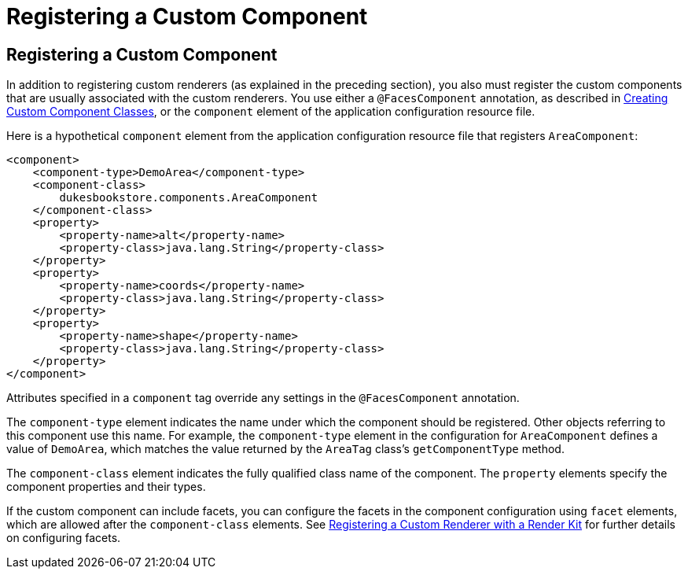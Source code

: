 Registering a Custom Component
==============================

[[BNAXI]][[registering-a-custom-component]]

Registering a Custom Component
------------------------------

In addition to registering custom renderers (as explained in the
preceding section), you also must register the custom components that
are usually associated with the custom renderers. You use either a
`@FacesComponent` annotation, as described in
link:jsf-custom/jsf-custom005.html#BNAVU[Creating Custom Component Classes], or the
`component` element of the application configuration resource file.

Here is a hypothetical `component` element from the application
configuration resource file that registers `AreaComponent`:

[source,oac_no_warn]
----
<component>
    <component-type>DemoArea</component-type>
    <component-class>
        dukesbookstore.components.AreaComponent
    </component-class>
    <property>
        <property-name>alt</property-name>
        <property-class>java.lang.String</property-class>
    </property>
    <property>
        <property-name>coords</property-name>
        <property-class>java.lang.String</property-class>
    </property>
    <property>
        <property-name>shape</property-name>
        <property-class>java.lang.String</property-class>
    </property>
</component>
----

Attributes specified in a `component` tag override any settings in the
`@FacesComponent` annotation.

The `component-type` element indicates the name under which the
component should be registered. Other objects referring to this
component use this name. For example, the `component-type` element in
the configuration for `AreaComponent` defines a value of `DemoArea`,
which matches the value returned by the `AreaTag` class's
`getComponentType` method.

The `component-class` element indicates the fully qualified class name
of the component. The `property` elements specify the component
properties and their types.

If the custom component can include facets, you can configure the facets
in the component configuration using `facet` elements, which are allowed
after the `component-class` elements. See
link:jsf-configure011.html#BNAXH[Registering a Custom Renderer with a
Render Kit] for further details on configuring facets.


